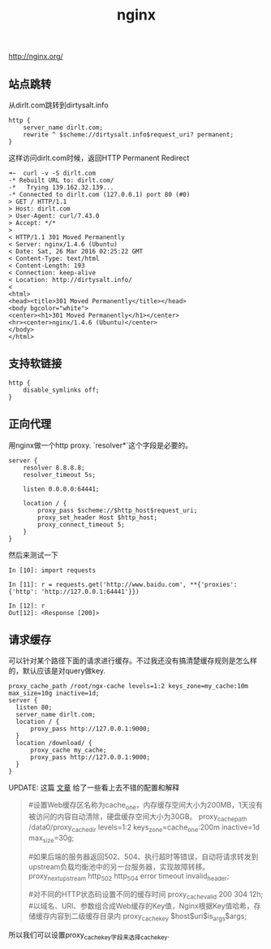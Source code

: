 #+title: nginx
http://nginx.org/

** 站点跳转
从dirlt.com跳转到dirtysalt.info
#+BEGIN_EXAMPLE
http {
    server_name dirlt.com;
    rewrite ^ $scheme://dirtysalt.info$request_uri? permanent;
}
#+END_EXAMPLE

这样访问dirlt.com时候，返回HTTP Permanent Redirect

#+BEGIN_EXAMPLE
➜~  curl -v -S dirlt.com
-* Rebuilt URL to: dirlt.com/
-*   Trying 139.162.32.139...
-* Connected to dirlt.com (127.0.0.1) port 80 (#0)
> GET / HTTP/1.1
> Host: dirlt.com
> User-Agent: curl/7.43.0
> Accept: */*
>
< HTTP/1.1 301 Moved Permanently
< Server: nginx/1.4.6 (Ubuntu)
< Date: Sat, 26 Mar 2016 02:25:22 GMT
< Content-Type: text/html
< Content-Length: 193
< Connection: keep-alive
< Location: http://dirtysalt.info/
<
<html>
<head><title>301 Moved Permanently</title></head>
<body bgcolor="white">
<center><h1>301 Moved Permanently</h1></center>
<hr><center>nginx/1.4.6 (Ubuntu)</center>
</body>
</html>
#+END_EXAMPLE

** 支持软链接
#+BEGIN_EXAMPLE
http {
    disable_symlinks off;
}
#+END_EXAMPLE
** 正向代理
用nginx做一个http proxy. `resolver*`这个字段是必要的。
#+BEGIN_EXAMPLE
server {
    resolver 8.8.8.8;
    resolver_timeout 5s;

    listen 0.0.0.0:64441;

    location / {
        proxy_pass $scheme://$http_host$request_uri;
        proxy_set_header Host $http_host;
        proxy_connect_timeout 5;
    }
}
#+END_EXAMPLE

然后来测试一下
#+BEGIN_EXAMPLE
In [10]: import requests

In [11]: r = requests.get('http://www.baidu.com', **{'proxies': {'http': 'http://127.0.0.1:64441'}})

In [12]: r
Out[12]: <Response [200]>
#+END_EXAMPLE

** 请求缓存
可以针对某个路径下面的请求进行缓存。不过我还没有搞清楚缓存规则是怎么样的，默认应该是对query做key.

#+BEGIN_EXAMPLE
proxy_cache_path /root/ngx-cache levels=1:2 keys_zone=my_cache:10m max_size=10g inactive=1d;
server {
  listen 80;
  server_name dirlt.com;
  location / {
      proxy_pass http://127.0.0.1:9000;
  }
  location /download/ {
      proxy_cache my_cache;
      proxy_pass http://127.0.0.1:9000;
  }
}
#+END_EXAMPLE

UPDATE: 这篇 [[http://zyan.cc/nginx_cache/][文章]] 给了一些看上去不错的配置和解释

#+BEGIN_QUOTE
#设置Web缓存区名称为cache_one，内存缓存空间大小为200MB，1天没有被访问的内容自动清除，硬盘缓存空间大小为30GB。
proxy_cache_path  /data0/proxy_cache_dir  levels=1:2   keys_zone=cache_one:200m inactive=1d max_size=30g;

#如果后端的服务器返回502、504、执行超时等错误，自动将请求转发到upstream负载均衡池中的另一台服务器，实现故障转移。
proxy_next_upstream http_502 http_504 error timeout invalid_header;

#对不同的HTTP状态码设置不同的缓存时间
proxy_cache_valid  200 304 12h;
#以域名、URI、参数组合成Web缓存的Key值，Nginx根据Key值哈希，存储缓存内容到二级缓存目录内
proxy_cache_key $host$uri$is_args$args;
#+END_QUOTE

所以我们可以设置proxy_cache_key字段来选择cache_key.